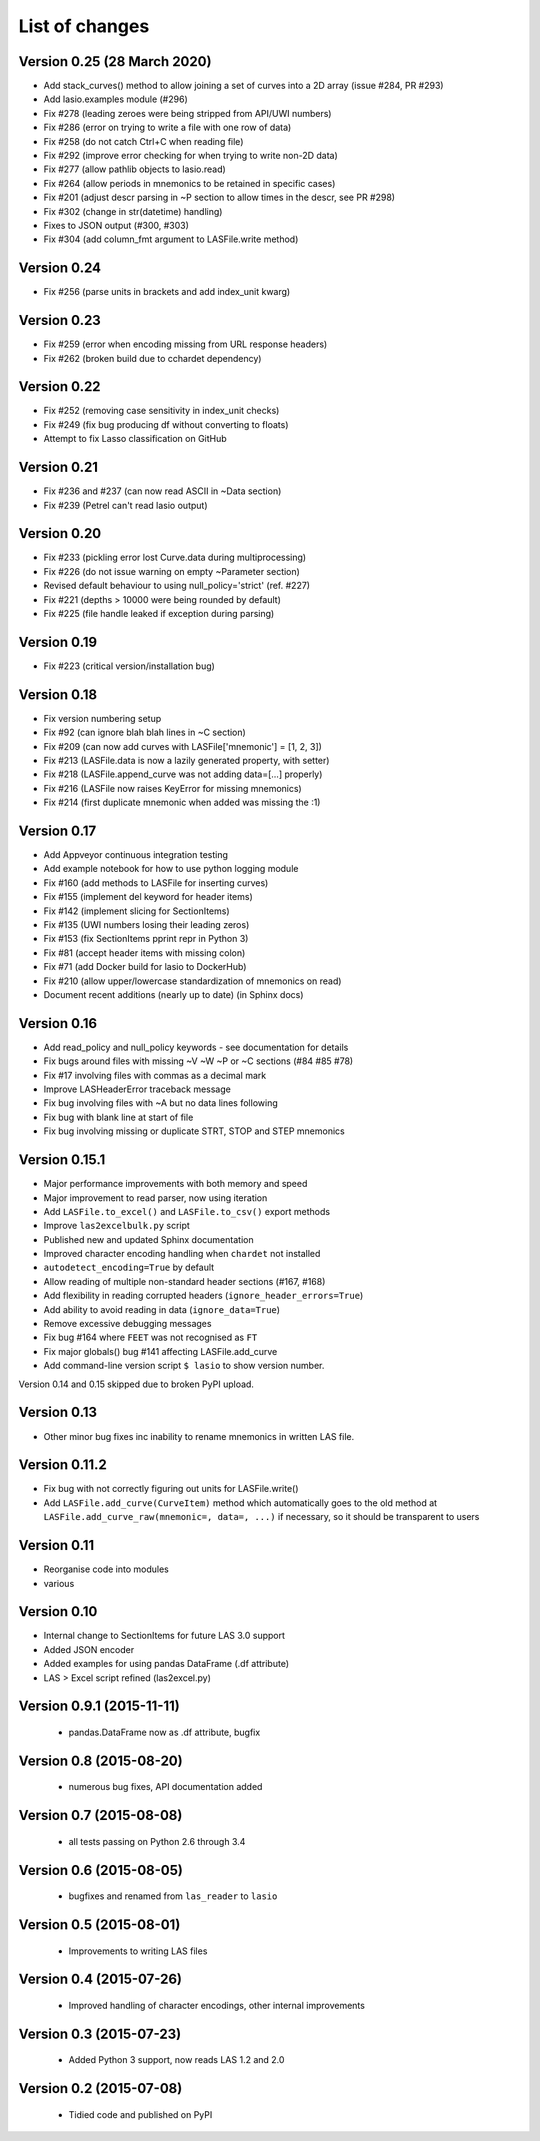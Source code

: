 List of changes
===============================

Version 0.25 (28 March 2020)
--------------------------------------------
- Add stack_curves() method to allow joining a set of curves into a 2D array (issue #284, PR #293)
- Add lasio.examples module (#296)
- Fix #278 (leading zeroes were being stripped from API/UWI numbers)
- Fix #286 (error on trying to write a file with one row of data)
- Fix #258 (do not catch Ctrl+C when reading file)
- Fix #292 (improve error checking for when trying to write non-2D data)
- Fix #277 (allow pathlib objects to lasio.read)
- Fix #264 (allow periods in mnemonics to be retained in specific cases)
- Fix #201 (adjust descr parsing in \~P section to allow times in the descr, see PR #298)
- Fix #302 (change in str(datetime) handling)
- Fixes to JSON output (#300, #303)
- Fix #304 (add column_fmt argument to LASFile.write method)

Version 0.24
--------------------------------------------
- Fix #256 (parse units in brackets and add index_unit kwarg)

Version 0.23
--------------------------------------------
- Fix #259 (error when encoding missing from URL response headers)
- Fix #262 (broken build due to cchardet dependency)

Version 0.22
--------------------------------------------
- Fix #252 (removing case sensitivity in index_unit checks)
- Fix #249 (fix bug producing df without converting to floats)
- Attempt to fix Lasso classification on GitHub

Version 0.21
--------------------------------------------
- Fix #236 and #237 (can now read ASCII in ~Data section)
- Fix #239 (Petrel can't read lasio output)

Version 0.20
--------------------------------------------
- Fix #233 (pickling error lost Curve.data during multiprocessing)
- Fix #226 (do not issue warning on empty ~Parameter section)
- Revised default behaviour to using null_policy='strict' (ref. #227)
- Fix #221 (depths > 10000 were being rounded by default)
- Fix #225 (file handle leaked if exception during parsing)

Version 0.19
--------------------------------------------
- Fix #223 (critical version/installation bug)

Version 0.18
--------------------------------------------
- Fix version numbering setup
- Fix #92 (can ignore blah blah lines in ~C section)
- Fix #209 (can now add curves with LASFile['mnemonic'] = [1, 2, 3])
- Fix #213 (LASFile.data is now a lazily generated property, with setter)
- Fix #218 (LASFile.append_curve was not adding data=[...] properly)
- Fix #216 (LASFile now raises KeyError for missing mnemonics)
- Fix #214 (first duplicate mnemonic when added was missing the :1)

Version 0.17
--------------------------------------------
- Add Appveyor continuous integration testing
- Add example notebook for how to use python logging module
- Fix #160 (add methods to LASFile for inserting curves)
- Fix #155 (implement del keyword for header items)
- Fix #142 (implement slicing for SectionItems)
- Fix #135 (UWI numbers losing their leading zeros)
- Fix #153 (fix SectionItems pprint repr in Python 3)
- Fix #81 (accept header items with missing colon)
- Fix #71 (add Docker build for lasio to DockerHub)
- Fix #210 (allow upper/lowercase standardization of mnemonics on read)
- Document recent additions (nearly up to date) (in Sphinx docs)

Version 0.16
--------------------------------------------
- Add read_policy and null_policy keywords - see documentation for details
- Fix bugs around files with missing ~V ~W ~P or ~C sections (#84 #85 #78)
- Fix #17 involving files with commas as a decimal mark
- Improve LASHeaderError traceback message
- Fix bug involving files with ~A but no data lines following
- Fix bug with blank line at start of file
- Fix bug involving missing or duplicate STRT, STOP and STEP mnemonics

Version 0.15.1
--------------------------------------------
- Major performance improvements with both memory and speed
- Major improvement to read parser, now using iteration
- Add ``LASFile.to_excel()`` and ``LASFile.to_csv()`` export methods
- Improve ``las2excelbulk.py`` script
- Published new and updated Sphinx documentation
- Improved character encoding handling when ``chardet`` not installed
- ``autodetect_encoding=True`` by default
- Allow reading of multiple non-standard header sections (#167, #168)
- Add flexibility in reading corrupted headers (``ignore_header_errors=True``)
- Add ability to avoid reading in data (``ignore_data=True``)
- Remove excessive debugging messages
- Fix bug #164 where ``FEET`` was not recognised as ``FT``
- Fix major globals() bug #141 affecting LASFile.add_curve
- Add command-line version script ``$ lasio`` to show version number.

Version 0.14 and 0.15 skipped due to broken PyPI upload.

Version 0.13
--------------------------------------------
- Other minor bug fixes inc inability to rename mnemonics in written LAS file.

Version 0.11.2
--------------------------------------------
- Fix bug with not correctly figuring out units for LASFile.write()
- Add ``LASFile.add_curve(CurveItem)`` method which automatically goes to the old
  method at ``LASFile.add_curve_raw(mnemonic=, data=, ...)`` if necessary, so it
  should be transparent to users

Version 0.11
--------------------------------------------
- Reorganise code into modules
- various

Version 0.10
--------------------------------------------
- Internal change to SectionItems for future LAS 3.0 support
- Added JSON encoder
- Added examples for using pandas DataFrame (.df attribute)
- LAS > Excel script refined (las2excel.py)

Version 0.9.1 (2015-11-11)
--------------------------------------------
 - pandas.DataFrame now as .df attribute, bugfix

Version 0.8 (2015-08-20)
--------------------------------------------
 - numerous bug fixes, API documentation added

Version 0.7 (2015-08-08)
--------------------------------------------
 - all tests passing on Python 2.6 through 3.4

Version 0.6 (2015-08-05)
--------------------------------------------
 - bugfixes and renamed from ``las_reader`` to ``lasio``

Version 0.5 (2015-08-01)
--------------------------------------------
 - Improvements to writing LAS files

Version 0.4 (2015-07-26)
--------------------------------------------
 - Improved handling of character encodings, other internal improvements

Version 0.3 (2015-07-23)
--------------------------------------------
 - Added Python 3 support, now reads LAS 1.2 and 2.0

Version 0.2 (2015-07-08)
--------------------------------------------
 - Tidied code and published on PyPI